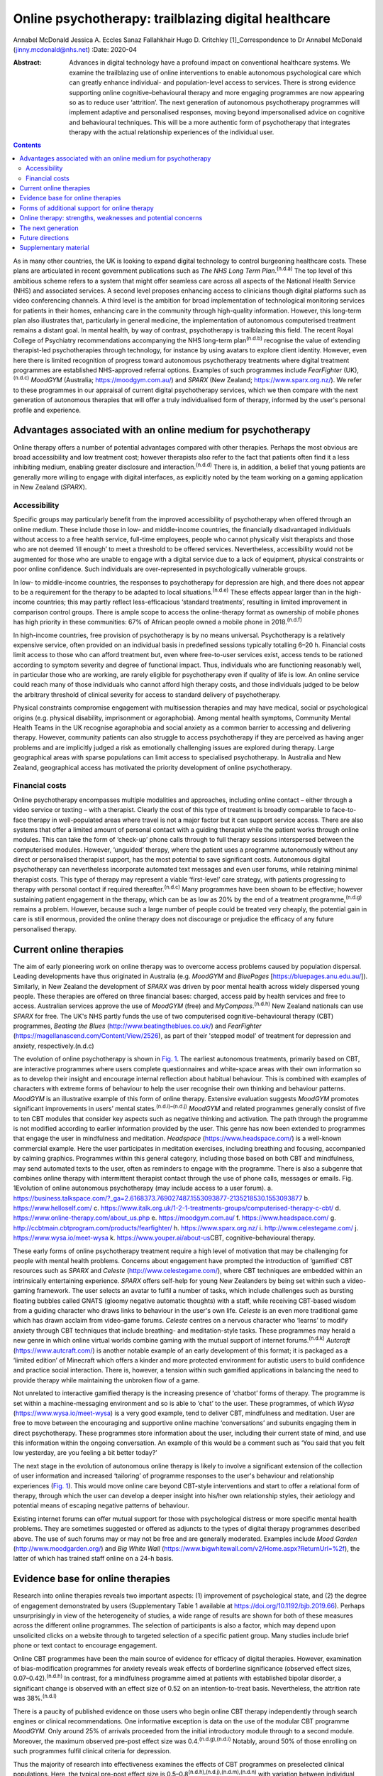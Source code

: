 =====================================================
Online psychotherapy: trailblazing digital healthcare
=====================================================

Annabel McDonald
Jessica A. Eccles
Sanaz Fallahkhair
Hugo D. Critchley [1]_Correspondence to Dr Annabel McDonald
(jinny.mcdonald@nhs.net)
:Date: 2020-04

:Abstract:
   Advances in digital technology have a profound impact on conventional
   healthcare systems. We examine the trailblazing use of online
   interventions to enable autonomous psychological care which can
   greatly enhance individual- and population-level access to services.
   There is strong evidence supporting online cognitive–behavioural
   therapy and more engaging programmes are now appearing so as to
   reduce user ‘attrition’. The next generation of autonomous
   psychotherapy programmes will implement adaptive and personalised
   responses, moving beyond impersonalised advice on cognitive and
   behavioural techniques. This will be a more authentic form of
   psychotherapy that integrates therapy with the actual relationship
   experiences of the individual user.


.. contents::
   :depth: 3
..

As in many other countries, the UK is looking to expand digital
technology to control burgeoning healthcare costs. These plans are
articulated in recent government publications such as *The NHS Long Term
Plan*.\ :sup:`(n.d.a)` The top level of this ambitious scheme refers to
a system that might offer seamless care across all aspects of the
National Health Service (NHS) and associated services. A second level
proposes enhancing access to clinicians though digital platforms such as
video conferencing channels. A third level is the ambition for broad
implementation of technological monitoring services for patients in
their homes, enhancing care in the community through high-quality
information. However, this long-term plan also illustrates that,
particularly in general medicine, the implementation of autonomous
computerised treatment remains a distant goal. In mental health, by way
of contrast, psychotherapy is trailblazing this field. The recent Royal
College of Psychiatry recommendations accompanying the NHS long-term
plan\ :sup:`(n.d.b)` recognise the value of extending therapist-led
psychotherapies through technology, for instance by using avatars to
explore client identity. However, even here there is limited recognition
of progress toward autonomous psychotherapy treatments where digital
treatment programmes are established NHS-approved referral options.
Examples of such programmes include *FearFighter* (UK),\ :sup:`(n.d.c)`
*MoodGYM* (Australia; https://moodgym.com.au/) and *SPARX* (New Zealand;
https://www.sparx.org.nz/). We refer to these programmes in our
appraisal of current digital psychotherapy services, which we then
compare with the next generation of autonomous therapies that will offer
a truly individualised form of therapy, informed by the user's personal
profile and experience.

.. _sec1:

Advantages associated with an online medium for psychotherapy
=============================================================

Online therapy offers a number of potential advantages compared with
other therapies. Perhaps the most obvious are broad accessibility and
low treatment cost; however therapists also refer to the fact that
patients often find it a less inhibiting medium, enabling greater
disclosure and interaction.\ :sup:`(n.d.d)` There is, in addition, a
belief that young patients are generally more willing to engage with
digital interfaces, as explicitly noted by the team working on a gaming
application in New Zealand (*SPARX*).

.. _sec1-1:

Accessibility
-------------

Specific groups may particularly benefit from the improved accessibility
of psychotherapy when offered through an online medium. These include
those in low- and middle-income countries, the financially disadvantaged
individuals without access to a free health service, full-time
employees, people who cannot physically visit therapists and those who
are not deemed ‘ill enough’ to meet a threshold to be offered services.
Nevertheless, accessibility would not be augmented for those who are
unable to engage with a digital service due to a lack of equipment,
physical constraints or poor online confidence. Such individuals are
over-represented in psychologically vulnerable groups.

In low- to middle-income countries, the responses to psychotherapy for
depression are high, and there does not appear to be a requirement for
the therapy to be adapted to local situations.\ :sup:`(n.d.e)` These
effects appear larger than in the high-income countries; this may partly
reflect less-efficacious ‘standard treatments’, resulting in limited
improvement in comparison control groups. There is ample scope to access
the online-therapy format as ownership of mobile phones has high
priority in these communities: 67% of African people owned a mobile
phone in 2018.\ :sup:`(n.d.f)`

In high-income countries, free provision of psychotherapy is by no means
universal. Psychotherapy is a relatively expensive service, often
provided on an individual basis in predefined sessions typically
totalling 6–20 h. Financial costs limit access to those who can afford
treatment but, even where free-to-user services exist, access tends to
be rationed according to symptom severity and degree of functional
impact. Thus, individuals who are functioning reasonably well, in
particular those who are working, are rarely eligible for psychotherapy
even if quality of life is low. An online service could reach many of
those individuals who cannot afford high therapy costs, and those
individuals judged to be below the arbitrary threshold of clinical
severity for access to standard delivery of psychotherapy.

Physical constraints compromise engagement with multisession therapies
and may have medical, social or psychological origins (e.g. physical
disability, imprisonment or agoraphobia). Among mental health symptoms,
Community Mental Health Teams in the UK recognise agoraphobia and social
anxiety as a common barrier to accessing and delivering therapy.
However, community patients can also struggle to access psychotherapy if
they are perceived as having anger problems and are implicitly judged a
risk as emotionally challenging issues are explored during therapy.
Large geographical areas with sparse populations can limit access to
specialised psychotherapy. In Australia and New Zealand, geographical
access has motivated the priority development of online psychotherapy.

.. _sec1-2:

Financial costs
---------------

Online psychotherapy encompasses multiple modalities and approaches,
including online contact – either through a video service or texting –
with a therapist. Clearly the cost of this type of treatment is broadly
comparable to face-to-face therapy in well-populated areas where travel
is not a major factor but it can support service access. There are also
systems that offer a limited amount of personal contact with a guiding
therapist while the patient works through online modules. This can take
the form of ‘check-up’ phone calls through to full therapy sessions
interspersed between the computerised modules. However, ‘unguided’
therapy, where the patient uses a programme autonomously without any
direct or personalised therapist support, has the most potential to save
significant costs. Autonomous digital psychotherapy can nevertheless
incorporate automated text messages and even user forums, while
retaining minimal therapist costs. This type of therapy may represent a
viable ‘first-level’ care strategy, with patients progressing to therapy
with personal contact if required thereafter.\ :sup:`(n.d.c)` Many
programmes have been shown to be effective; however sustaining patient
engagement in the therapy, which can be as low as 20% by the end of a
treatment programme,\ :sup:`(n.d.g)` remains a problem. However, because
such a large number of people could be treated very cheaply, the
potential gain in care is still enormous, provided the online therapy
does not discourage or prejudice the efficacy of any future personalised
therapy.

.. _sec2:

Current online therapies
========================

The aim of early pioneering work on online therapy was to overcome
access problems caused by population dispersal. Leading developments
have thus originated in Australia (e.g. *MoodGYM* and *BluePages*
[https://bluepages.anu.edu.au/]). Similarly, in New Zealand the
development of *SPARX* was driven by poor mental health across widely
dispersed young people. These therapies are offered on three financial
bases: charged, access paid by health services and free to access.
Australian services approve the use of *MoodGYM* (free) and
*MyCompass*.\ :sup:`(n.d.h)` New Zealand nationals can use *SPARX* for
free. The UK's NHS partly funds the use of two computerised
cognitive–behavioural therapy (CBT) programmes, *Beating the Blues*
(http://www.beatingtheblues.co.uk/) and *FearFighter*
(https://magellanascend.com/Content/View/2526), as part of their
'stepped model' of treatment for depression and anxiety,
respectively.(n.d.c)

The evolution of online psychotherapy is shown in `Fig. 1 <#fig01>`__.
The earliest autonomous treatments, primarily based on CBT, are
interactive programmes where users complete questionnaires and
white-space areas with their own information so as to develop their
insight and encourage internal reflection about habitual behaviour. This
is combined with examples of characters with extreme forms of behaviour
to help the user recognise their own thinking and behaviour patterns.
*MoodGYM* is an illustrative example of this form of online therapy.
Extensive evaluation suggests *MoodGYM* promotes significant
improvements in users’ mental states.\ :sup:`(n.d.i)–(n.d.j)` *MoodGYM*
and related programmes generally consist of five to ten CBT modules that
consider key aspects such as negative thinking and activation. The path
through the programme is not modified according to earlier information
provided by the user. This genre has now been extended to programmes
that engage the user in mindfulness and meditation. *Headspace*
(https://www.headspace.com/) is a well-known commercial example. Here
the user participates in meditation exercises, including breathing and
focusing, accompanied by calming graphics. Programmes within this
general category, including those based on both CBT and mindfulness, may
send automated texts to the user, often as reminders to engage with the
programme. There is also a subgenre that combines online therapy with
intermittent therapist contact through the use of phone calls, messages
or emails. Fig. 1Evolution of online autonomous psychotherapy (may
include access to a user forum). a.
https://business.talkspace.com/?_ga=2.6168373.769027487.1553093877-2135218530.1553093877
b. https://www.helloself.com/ c.
https://www.italk.org.uk/1-2-1-treatments-groups/computerised-therapy-c-cbt/
d. https://www.online-therapy.com/about_us.php e.
https://moodgym.com.au/ f. https://www.headspace.com/ g.
http://ccbtmain.cbtprogram.com/products/fearfighter/ h.
https://www.sparx.org.nz/ i. http://www.celestegame.com/ j.
https://www.wysa.io/meet-wysa k. https://www.youper.ai/about-us\ CBT,
cognitive–behavioural therapy.

These early forms of online psychotherapy treatment require a high level
of motivation that may be challenging for people with mental health
problems. Concerns about engagement have prompted the introduction of
‘gamified’ CBT resources such as *SPARX* and *Celeste*
(http://www.celestegame.com/), where CBT techniques are embedded within
an intrinsically entertaining experience. *SPARX* offers self-help for
young New Zealanders by being set within such a video-gaming framework.
The user selects an avatar to fulfil a number of tasks, which include
challenges such as bursting floating bubbles called GNATS (gloomy
negative automatic thoughts) with a staff, while receiving CBT-based
wisdom from a guiding character who draws links to behaviour in the
user's own life. *Celeste* is an even more traditional game which has
drawn acclaim from video-game forums. *Celeste* centres on a nervous
character who ‘learns’ to modify anxiety through CBT techniques that
include breathing- and meditation-style tasks. These programmes may
herald a new genre in which online virtual worlds combine gaming with
the mutual support of internet forums.\ :sup:`(n.d.k)` *Autcraft*
(https://www.autcraft.com/) is another notable example of an early
development of this format; it is packaged as a ‘limited edition’ of
Minecraft which offers a kinder and more protected environment for
autistic users to build confidence and practice social interaction.
There is, however, a tension within such gamified applications in
balancing the need to provide therapy while maintaining the unbroken
flow of a game.

Not unrelated to interactive gamified therapy is the increasing presence
of ‘chatbot’ forms of therapy. The programme is set within a
machine-messaging environment and so is able to ‘chat’ to the user.
These programmes, of which *Wysa* (https://www.wysa.io/meet-wysa) is a
very good example, tend to deliver CBT, mindfulness and meditation. User
are free to move between the encouraging and supportive online machine
‘conversations’ and subunits engaging them in direct psychotherapy.
These programmes store information about the user, including their
current state of mind, and use this information within the ongoing
conversation. An example of this would be a comment such as ‘You said
that you felt low yesterday, are you feeling a bit better today?’

The next stage in the evolution of autonomous online therapy is likely
to involve a significant extension of the collection of user information
and increased ‘tailoring’ of programme responses to the user's behaviour
and relationship experiences (`Fig. 1 <#fig01>`__). This would move
online care beyond CBT-style interventions and start to offer a
relational form of therapy, through which the user can develop a deeper
insight into his/her own relationship styles, their aetiology and
potential means of escaping negative patterns of behaviour.

Existing internet forums can offer mutual support for those with
psychological distress or more specific mental health problems. They are
sometimes suggested or offered as adjuncts to the types of digital
therapy programmes described above. The use of such forums may or may
not be free and are generally moderated. Examples include *Mood Garden*
(http://www.moodgarden.org/) and *Big White Wall*
(https://www.bigwhitewall.com/v2/Home.aspx?ReturnUrl=%2f), the latter of
which has trained staff online on a 24-h basis.

.. _sec3:

Evidence base for online therapies
==================================

Research into online therapies reveals two important aspects: (1)
improvement of psychological state, and (2) the degree of engagement
demonstrated by users (Supplementary Table 1 available at
https://doi.org/10.1192/bjb.2019.66). Perhaps unsurprisingly in view of
the heterogeneity of studies, a wide range of results are shown for both
of these measures across the different online programmes. The selection
of participants is also a factor, which may depend upon unsolicited
clicks on a website through to targeted selection of a specific patient
group. Many studies include brief phone or text contact to encourage
engagement.

Online CBT programmes have been the main source of evidence for efficacy
of digital therapies. However, examination of bias-modification
programmes for anxiety reveals weak effects of borderline significance
(observed effect sizes, 0.07–0.42).\ :sup:`(n.d.h)` In contrast, for a
mindfulness programme aimed at patients with established bipolar
disorder, a significant change is observed with an effect size of 0.52
on an intention-to-treat basis. Nevertheless, the attrition rate was
38%.\ :sup:`(n.d.l)`

There is a paucity of published evidence on those users who begin online
CBT therapy independently through search engines or clinical
recommendations. One informative exception is data on the use of the
modular CBT programme *MoodGYM.* Only around 25% of arrivals proceeded
from the initial introductory module through to a second module.
Moreover, the maximum observed pre-post effect size was
0.4.\ :sup:`(n.d.g),(n.d.i)` Notably, around 50% of those enrolling on
such programmes fulfil clinical criteria for depression.

Thus the majority of research into effectiveness examines the effects of
CBT programmes on preselected clinical populations. Here, the typical
pre-post effect size is 0.5–0.8\ :sup:`(n.d.h),(n.d.j),(n.d.m),(n.d.n)`
with variation between individual studies. The effect size drops when a
comparison group – typically a treatment-as-usual or waiting-list group
– is included, negating statistical group differences in a subset of
studies. On average, the effect size is typically reduced to around
0.4,\ :sup:`(n.d.j),(n.d.n),(n.d.o)` which represents a low to moderate
treatment effect. This suggests that part of the pre-post effect is a
natural recovery cycle from psychological distress, a view also
supported by mixed findings as to whether recovery is enhanced by an
increased engagement with the digital programme. No association was
found between reliable clinical improvement and either the (extended)
duration of engagement with an online programme\ :sup:`(n.d.o)` or the
number of therapy modules offered,\ :sup:`(n.d.g)` although other
studies do report increasing therapeutic benefit in association with
longer therapy engagement.\ :sup:`(n.d.p)`

Engagement is generally poor, with high rates of attrition among user of
online therapies. A true meta-analysis of these data is impossible given
the range of measures across studies (including full programme
completion, minimum ‘adequate’ number of therapy sessions, average
percentage of completed modules, percentage of participants progressing
to second module or percentage completing half of the modules). However,
data for full completion or adequate engagement show a wide range, e.g.
16–82% for completion. A ‘typical’ value appears to be around 50% for
the completion of half of the
modules.\ :sup:`(n.d.q),(n.d.j),(n.d.n),(n.d.o),(n.d.r)–(n.d.s)`

The degree of engagement with online therapy is likely to reflect the
variety of programmes, the range of indications or whether users were
contacted (e.g. brief emails or text) to encourage adherence. Some of
the factors that affect therapy engagement have been studied; for
example observed higher levels of therapy adherence are reported in
people with lower baseline symptoms.\ :sup:`(n.d.p)` Although other
studies have not found associations between engagement and symptom
severity or improvement.\ :sup:`(n.d.o)` Among social factors, adherence
is reported to be higher among users who are white and
older.\ :sup:`(n.d.t)` A meta-analysis also found engagement is better
in females, individuals with higher educational attainment and in older
users. Comorbid anxiety symptoms appear to introduce an additional
challenge to adherence.\ :sup:`(n.d.u)`

.. _sec4:

Forms of additional support for online therapy
==============================================

A number of ‘add-ons’ have been introduced to stand-alone online therapy
programmes, generally with the aim of reducing attrition. These include
brief contact with therapists or allied health staff by phone or text.
The use of weekly phone calls seems to be a particularly popular
approach during treatment trials with the aim of increasing engagement.
The number of therapy modules, out of ten, that were completed increases
from when a user has no contact, to a weekly email to a weekly phone
call (3.7, 5.5 and 7.3 modules, respectively).\ :sup:`(n.d.v)` A related
approach is the use of automated reminder emails. Interestingly, better
results appear to be achieved when the automated email informs the user
about new site content, rather than simply reminding them to return to
the programme. Moreover, email reminders are more effective when sent
after 2 weeks of absence than when the user had been absent for 4 or 6
weeks.\ :sup:`(n.d.w)`

An alternative add-on is membership of a social forum with other users,
noted above to be a potentially valuable adjunct to a bipolar disorder
mindfulness programme.\ :sup:`(n.d.l)` Although the addition of a forum
generally requires staffing in the form of moderation, peer support can
improve adherence to psychoeducation modules.\ :sup:`(n.d.x)` Forum
membership is reported to provide an impetus to ‘keep going’ in a
qualitative study of a CBT sleep improvement programme. Here, users
offered each other support during difficult parts of the
programme.\ :sup:`(n.d.y)` Reported reasons for involvement with the
forum were a desire to connect with peers, receive personalised advice,
curiosity, being invited and wanting to use all sleep improvement tools.
Reasons given for not joining the forum include design problems,
negative self-comparisons, excessive time commitment, data privacy
concerns and the uncertain quality of user-generated content. A user
forum linked to an online CBT programme for individuals receiving
prostate cancer treatment failed to show any improvement in CBT
programme completion.\ :sup:`(n.d.z)`

.. _sec5:

Online therapy: strengths, weaknesses and potential concerns
============================================================

As previously discussed, there are concerns about the high attrition
rate in the use of online therapy programmes and the small-to-moderate
effect size when compared with other groups such as those on the waiting
list or receiving treatment as usual. Expectation management should thus
form an integral part of such programmes.\ :sup:`(n.d.aa)` One
potentially compensating effect at the service level is the low cost of
massive open online interventions. When the cost of minor improvement is
minimal and the number of patients receiving treatment is so large,
there is a large resulting gain in psychological health. Related to this
is the advantage, highlighted above, afforded by an increased
accessibility of treatments that no longer need to be time limited.

Online therapy is likely to be most appropriate as an early phase in a
stepped treatment plan.\ :sup:`(n.d.c),(n.d.j)` A potentially worrying
aspect of online therapy is whether it might have a negative impact on
acceptance/receptivity to face-to-face therapy. Interestingly,
enthusiasm for personal CBT may be increased among individuals receiving
online treatment when compared with the provision of only
psychoeducational information about depression,\ :sup:`(n.d.ab)` or
there may be no observable effect on face-to-face
treatment.\ :sup:`(n.d.ac)` Some users of course may become ‘well
enough’ that they do not feel in need of the further improvement that
could occur through subsequent face-to-face therapy.\ :sup:`(n.d.ad)`
This is an odd reversal of the potential gain of online therapy
improving the condition of those not considered ill enough to require
face-to-face therapy.

It is also important to consider whether other harmful effects might
result from engaging in online psychotherapy. Higher rates of clinical
deterioration occur in patients receiving watchful waiting (7.2%) than
those receiving online CBT (5.8%).\ :sup:`(n.d.ae)` Feedback from those
who completed a mindfulness programme saw 15 users denying any issues
whereas 1 had been uncomfortable during a 30-min exercise (body scan) as
it reawakened a traumatic memory.\ :sup:`(n.d.l)` This potentially
supports the concern that re-traumatisation might occur with increased
vulnerability due to the reduction of psychological defences. A less
direct form of harm to a user might occur if online responses could be
subject to subpoena.\ :sup:`(n.d.ad)`

There are potential concerns that high-risk individuals may not be
identified during online therapy. Questions have been raised as to
whether it should be possible, or ethical, to trace individuals directly
if worrying information is declared while using the programme. Coupled
telephone help services are provided for users of some programmes such
as *SPARX*. Other programmes rely on the presentation of emergency
contact details in a more generic form, for example advising users to
contact local mental health services or helplines. Similar issues have
long been recognised with respect to self-help manuals, whether they are
presented as literature or online. Online therapies have more
opportunity to provide support through ‘help’ buttons or facilities to
put the user in immediate contact with personal support by phone, email
or messaging. An as-yet-unresolved issue relates to the international
nature of the internet that makes it difficult to establish the
jurisdiction under which the programme is being
operated,\ :sup:`(n.d.ad)` and consequently how users might seek redress
for grievances.

.. _sec6:

The next generation
===================

All of the psychotherapy programmes discussed above share a critical
limitation. They do not adapt to the behaviour and relationship styles
of the individual user. They set out to treat a ‘typical psychology
patient’ and supply information that is known to be widely helpful in
developing a healthier self-narrative. Thus *MoodGYM* encourages the
user to understand the concept of ‘warpy thoughts’, which are related to
automatic negative assumptions. *MoodGYM* illustrates this principal
with tales of the experiences of programme characters with varying
mental states. The user is then invited to reflect on circumstances in
their own life when they react in this automatic negative manner. There
is no feedback or onward development of these personal experiences by
the programme. Similarly, *SPARX* encourages the user's avatar to
destroy pictorial bubbles or GNATs, then further expands on how these
types of thoughts are expressed in ‘real life’. But again, the
information is not specific to the user's experiences in any manner. The
chatbot programmes provide generic information for problems suggested
during the chat conversation.

The limited dynamic personalisation makes it very difficult to move
beyond meditation- and CBT-type programmes toward more relational forms
of psychotherapy that are critically dependent on personal interactions
both inside and outside the therapy room. Nevertheless, there is no
inherent reason why such relationships cannot be explored online with
personalised responses. The programming of such a functionality within a
digital therapy is inherently more complex, requiring a wider range of
outcomes, depending on the user's inputs. The implementation of such
levels of complexity within online psychotherapy programmes is ongoing
and is anticipated to lead to truly personalised therapies. This key
development will presage the arrival of the next generation of
autonomous online psychotherapy programmes.

.. _sec7:

Future directions
=================

We are at an exciting phase in the development of autonomous online
psychotherapy services. Increasingly, programmes are aiming to move from
being informative to entertaining. The advent of programmes such as
*SPARX* and *Celeste* as well as the protected virtual reality of
*Autcraft* show how developers now attempt to offer integral enjoyment
to facilitate the therapeutic process. This is a promising solution to
the problem of high attrition observed in today's more ‘instructional’
programmes, despite their excellent therapeutic value for those
individuals motivated enough to work through the programme. We now
anticipate another generation of autonomous online psychotherapy where
programmes will become responsive to the circumstances of the individual
user and offer an agile, adaptive environment in which the user should
feel more personally engaged with the process.

It might be intuitively strange to think about psychotherapy, a highly
relational form of medical treatment, being in the forefront of
autonomous digital care. Perhaps this can be explained by the fact that
we are often seeking to treat the unfortunate effects of earlier
interactions with others. Themed interaction with another's mind,
through an internet programme, offers a fresh framework through which
earlier negative experiences might be reconsidered, reappraised and
restructured for future well-being. Ultimately, the future of autonomous
digital psychotherapy is not about communication with a computer, but
with the body of knowledge established through evidence-based practice
and its dynamic tailoring to personal need.

.. _sec8:

Supplementary material
======================

For supplementary material accompanying this paper visit
https://doi.org/10.1192/bjb.2019.66.

.. container:: caption

   .. rubric:: 

   click here to view supplementary material

**Annabel McDonald**, MBBS, MRCPsych, is a psychiatry consultant and PhD
student at Brighton and Sussex Medical School, UK. **Jessica A.
Eccles**, MBBS, PhD, MRCPsych, is a National Institute for Health
Research academic clinical lecturer at Brighton and Sussex Medical
School, UK. **Sanaz Fallahkhair**, PhD, is a senior lecturer at the
School of Computing Engineering and Maths, University of Brighton, UK.
**Hugo D. Critchley** is Chair of Psychiatry at Brighton and Sussex
Medical School, UK.

A.M. has received an Education Grant (XXT73JACHOPPING) from Kent, Surrey
and Sussex Health Education England. The authors have received no
further financial receipts pertaining to the article.

.. container:: references csl-bib-body hanging-indent
   :name: refs

   .. container:: csl-entry
      :name: ref-ref1

      n.d.a.

   .. container:: csl-entry
      :name: ref-ref2

      n.d.b.

   .. container:: csl-entry
      :name: ref-ref3

      n.d.c.

   .. container:: csl-entry
      :name: ref-ref4

      n.d.d.

   .. container:: csl-entry
      :name: ref-ref5

      n.d.e.

   .. container:: csl-entry
      :name: ref-ref6

      n.d.f.

   .. container:: csl-entry
      :name: ref-ref7

      n.d.g.

   .. container:: csl-entry
      :name: ref-ref8

      n.d.h.

   .. container:: csl-entry
      :name: ref-ref9

      n.d.i.

   .. container:: csl-entry
      :name: ref-ref12

      n.d.q.

   .. container:: csl-entry
      :name: ref-ref13

      n.d.j.

   .. container:: csl-entry
      :name: ref-ref14

      n.d.k.

   .. container:: csl-entry
      :name: ref-ref15

      n.d.l.

   .. container:: csl-entry
      :name: ref-ref16

      n.d.m.

   .. container:: csl-entry
      :name: ref-ref17

      n.d.n.

   .. container:: csl-entry
      :name: ref-ref18

      n.d.o.

   .. container:: csl-entry
      :name: ref-ref19

      n.d.p.

   .. container:: csl-entry
      :name: ref-ref20

      n.d.r.

   .. container:: csl-entry
      :name: ref-ref23

      n.d.t.

   .. container:: csl-entry
      :name: ref-ref24

      n.d.v.

   .. container:: csl-entry
      :name: ref-ref25

      n.d.s.

   .. container:: csl-entry
      :name: ref-ref26

      n.d.u.

   .. container:: csl-entry
      :name: ref-ref27

      n.d.w.

   .. container:: csl-entry
      :name: ref-ref28

      n.d.x.

   .. container:: csl-entry
      :name: ref-ref29

      n.d.y.

   .. container:: csl-entry
      :name: ref-ref30

      n.d.z.

   .. container:: csl-entry
      :name: ref-ref31

      n.d.aa.

   .. container:: csl-entry
      :name: ref-ref32

      n.d.ab.

   .. container:: csl-entry
      :name: ref-ref33

      n.d.ac.

   .. container:: csl-entry
      :name: ref-ref34

      n.d.ad.

   .. container:: csl-entry
      :name: ref-ref35

      n.d.ae.

.. [1]
   **Declaration of interest:** None.
